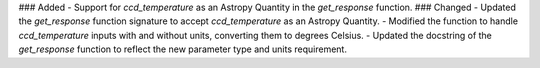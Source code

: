 ### Added
- Support for `ccd_temperature` as an Astropy Quantity in the `get_response` function.
### Changed
- Updated the `get_response` function signature to accept `ccd_temperature` as an Astropy Quantity.
- Modified the function to handle `ccd_temperature` inputs with and without units, converting them to degrees Celsius.
- Updated the docstring of the `get_response` function to reflect the new parameter type and units requirement.